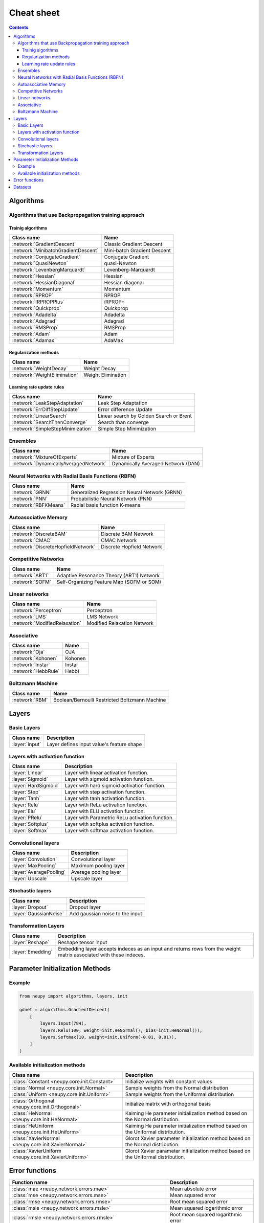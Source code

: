 .. _cheat-sheet:

Cheat sheet
===========

.. contents::

Algorithms
**********

Algorithms that use Backpropagation training approach
~~~~~~~~~~~~~~~~~~~~~~~~~~~~~~~~~~~~~~~~~~~~~~~~~~~~~

Trainig algorithms
++++++++++++++++++

.. csv-table::
    :header: "Class name", "Name"

    :network:`GradientDescent`, Classic Gradient Descent
    :network:`MinibatchGradientDescent`, Mini-batch Gradient Descent
    :network:`ConjugateGradient`, Conjugate Gradient
    :network:`QuasiNewton`, quasi-Newton
    :network:`LevenbergMarquardt`, Levenberg-Marquardt
    :network:`Hessian`, Hessian
    :network:`HessianDiagonal`, Hessian diagonal
    :network:`Momentum`, Momentum
    :network:`RPROP`, RPROP
    :network:`IRPROPPlus`, iRPROP+
    :network:`Quickprop`, Quickprop
    :network:`Adadelta`, Adadelta
    :network:`Adagrad`, Adagrad
    :network:`RMSProp`, RMSProp
    :network:`Adam`, Adam
    :network:`Adamax`, AdaMax

Regularization methods
++++++++++++++++++++++

.. csv-table::
    :header: "Class name", "Name"

    :network:`WeightDecay`, Weight Decay
    :network:`WeightElimination`, Weight Elimination

Learning rate update rules
++++++++++++++++++++++++++

.. csv-table::
    :header: "Class name", "Name"

    :network:`LeakStepAdaptation`, Leak Step Adaptation
    :network:`ErrDiffStepUpdate`, Error difference Update
    :network:`LinearSearch`, Linear search by Golden Search or Brent
    :network:`SearchThenConverge`, Search than converge
    :network:`SimpleStepMinimization`, Simple Step Minimization

Ensembles
~~~~~~~~~

.. csv-table::
    :header: "Class name", "Name"

    :network:`MixtureOfExperts`, Mixture of Experts
    :network:`DynamicallyAveragedNetwork`, Dynamically Averaged Network (DAN)

Neural Networks with Radial Basis Functions (RBFN)
~~~~~~~~~~~~~~~~~~~~~~~~~~~~~~~~~~~~~~~~~~~~~~~~~~

.. csv-table::
    :header: "Class name", "Name"

    :network:`GRNN`, Generalized Regression Neural Network (GRNN)
    :network:`PNN`, Probabilistic Neural Network (PNN)
    :network:`RBFKMeans`, Radial basis function K-means

Autoasociative Memory
~~~~~~~~~~~~~~~~~~~~~

.. csv-table::
    :header: "Class name", "Name"

    :network:`DiscreteBAM`, Discrete BAM Network
    :network:`CMAC`, CMAC Network
    :network:`DiscreteHopfieldNetwork`, Discrete Hopfield Network

Competitive Networks
~~~~~~~~~~~~~~~~~~~~

.. csv-table::
    :header: "Class name", "Name"

    :network:`ART1`, Adaptive Resonance Theory (ART1) Network
    :network:`SOFM`, Self-Organizing Feature Map (SOFM or SOM)

Linear networks
~~~~~~~~~~~~~~~

.. csv-table::
    :header: "Class name", "Name"

    :network:`Perceptron`, Perceptron
    :network:`LMS`, LMS Network
    :network:`ModifiedRelaxation`, Modified Relaxation Network

Associative
~~~~~~~~~~~

.. csv-table::
    :header: "Class name", "Name"

    :network:`Oja`, OJA
    :network:`Kohonen`, Kohonen
    :network:`Instar`, Instar
    :network:`HebbRule`, Hebb)

Boltzmann Machine
~~~~~~~~~~~~~~~~~

.. csv-table::
    :header: "Class name", "Name"

    :network:`RBM`, Boolean/Bernoulli Restricted Boltzmann Machine

Layers
******

Basic Layers
~~~~~~~~~~~~

.. csv-table::
    :header: "Class name", "Description"

    ":layer:`Input`", "Layer defines input value's feature shape"

Layers with activation function
~~~~~~~~~~~~~~~~~~~~~~~~~~~~~~~

.. csv-table::
    :header: "Class name", "Description"

    ":layer:`Linear`", "Layer with linear activation function."
    ":layer:`Sigmoid`", "Layer with sigmoid activation function."
    ":layer:`HardSigmoid`", "Layer with hard sigmoid activation function."
    ":layer:`Step`", "Layer with step activation function."
    ":layer:`Tanh`", "Layer with tanh activation function."
    ":layer:`Relu`", "Layer with ReLu activation function."
    ":layer:`Elu`", "Layer with ELU activation function."
    ":layer:`PRelu`", "Layer with Parametric ReLu activation function."
    ":layer:`Softplus`", "Layer with softplus activation function."
    ":layer:`Softmax`", "Layer with softmax activation function."

Convolutional layers
~~~~~~~~~~~~~~~~~~~~

.. csv-table::
    :header: "Class name", "Description"

    ":layer:`Convolution`", "Convolutional layer"
    ":layer:`MaxPooling`", "Maximum pooling layer"
    ":layer:`AveragePooling`", "Average pooling layer"
    ":layer:`Upscale`", "Upscale layer"

Stochastic layers
~~~~~~~~~~~~~~~~~

.. csv-table::
    :header: "Class name", "Description"

    ":layer:`Dropout`", "Dropout layer"
    ":layer:`GaussianNoise`", "Add gaussian noise to the input"

Transformation Layers
~~~~~~~~~~~~~~~~~~~~~

.. csv-table::
    :header: "Class name", "Description"

    ":layer:`Reshape`", "Reshape tensor input"
    ":layer:`Emedding`", "Embedding layer accepts indeces as an input and returns rows from the weight matrix associated with these indeces."

.. _init-methods:

Parameter Initialization Methods
********************************

Example
~~~~~~~

.. code-block:: python

    from neupy import algorithms, layers, init

    gdnet = algorithms.GradientDescent(
        [
            layers.Input(784),
            layers.Relu(100, weight=init.HeNormal(), bias=init.HeNormal()),
            layers.Softmax(10, weight=init.Uniform(-0.01, 0.01)),
        ]
    )

Available initialization methods
~~~~~~~~~~~~~~~~~~~~~~~~~~~~~~~~

.. csv-table::
    :header: "Class name", "Description"

    ":class:`Constant <neupy.core.init.Constant>`", "Initialize weights with constant values"
    ":class:`Normal <neupy.core.init.Normal>`", "Sample weights from the Normal distribution"
    ":class:`Uniform <neupy.core.init.Uniform>`", "Sample weights from the Uniformal distribution"
    ":class:`Orthogonal <neupy.core.init.Orthogonal>`", "Initialize matrix with orthogonal basis"
    ":class:`HeNormal <neupy.core.init.HeNormal>`", "Kaiming He parameter initialization method based on the Normal distribution."
    ":class:`HeUniform <neupy.core.init.HeUniform>`", "Kaiming He parameter initialization method based on the Uniformal distribution."
    ":class:`XavierNormal <neupy.core.init.XavierNormal>`", "Glorot Xavier parameter initialization method based on the Normal distribution."
    ":class:`XavierUniform <neupy.core.init.XavierUniform>`", "Glorot Xavier parameter initialization method based on the Uniformal distribution."

Error functions
***************

.. csv-table::
    :header: "Function name", "Description"

    ":class:`mae <neupy.network.errors.mae>`", "Mean absolute error"
    ":class:`mse <neupy.network.errors.mse>`", "Mean squared error"
    ":class:`rmse <neupy.network.errors.rmse>`", "Root mean squared error"
    ":class:`msle <neupy.network.errors.msle>`", "Mean squared logarithmic error"
    ":class:`rmsle <neupy.network.errors.rmsle>`", "Root mean squared logarithmic error"
    ":class:`binary_crossentropy <neupy.network.errors.binary_crossentropy>`", "Cross entropy error function for the binary classification"
    ":class:`categorical_crossentropy <neupy.network.errors.categorical_crossentropy>`", "Cross entropy error function for the multi-class classification"
    ":class:`binary_hinge <neupy.network.errors.binary_hinge>`", "Hinge error function for the binary classification"
    ":class:`categorical_hinge <neupy.network.errors.categorical_hinge>`", "Hinge error function for the multi-class classification"


Datasets
********

.. csv-table::
    :header: "Dataset name", "Description"

    ":class:`load_digits <neupy.datasets.digits.load_digits>`", "Load 10 discrete digit images with shape (6, 4)"
    ":class:`make_digits <neupy.datasets.digits.make_digits>`", "Load discrete digits that has additional noise."
    ":class:`make_reber <neupy.datasets.reber.make_reber>`", "Generate list of words valid by Grammar rules."
    ":class:`make_reber_classification <neupy.datasets.reber.make_reber_classification>`", "Generate random dataset for Reber grammar classification."
